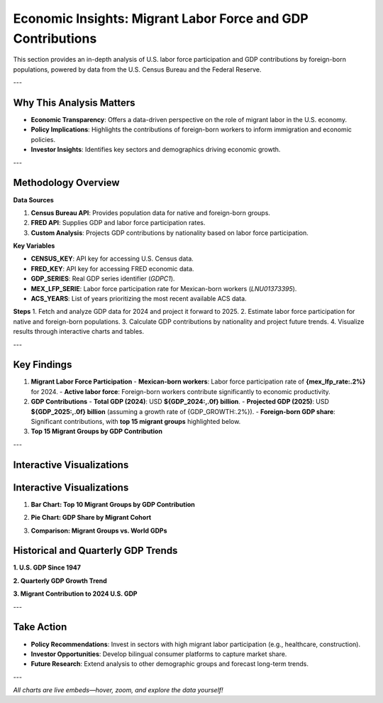 Economic Insights: Migrant Labor Force and GDP Contributions
============================================================

This section provides an in-depth analysis of U.S. labor force participation and GDP contributions by foreign-born populations, powered by data from the U.S. Census Bureau and the Federal Reserve.

---

Why This Analysis Matters
-------------------------
- **Economic Transparency**: Offers a data-driven perspective on the role of migrant labor in the U.S. economy.
- **Policy Implications**: Highlights the contributions of foreign-born workers to inform immigration and economic policies.
- **Investor Insights**: Identifies key sectors and demographics driving economic growth.

---

Methodology Overview
--------------------

**Data Sources**

1. **Census Bureau API**: Provides population data for native and foreign-born groups.
2. **FRED API**: Supplies GDP and labor force participation rates.
3. **Custom Analysis**: Projects GDP contributions by nationality based on labor force participation.

**Key Variables**

- **CENSUS_KEY**: API key for accessing U.S. Census data.
- **FRED_KEY**: API key for accessing FRED economic data.
- **GDP_SERIES**: Real GDP series identifier (`GDPC1`).
- **MEX_LFP_SERIE**: Labor force participation rate for Mexican-born workers (`LNU01373395`).
- **ACS_YEARS**: List of years prioritizing the most recent available ACS data.

**Steps**
1. Fetch and analyze GDP data for 2024 and project it forward to 2025.
2. Estimate labor force participation for native and foreign-born populations.
3. Calculate GDP contributions by nationality and project future trends.
4. Visualize results through interactive charts and tables.

---

Key Findings
------------

1. **Migrant Labor Force Participation**
   - **Mexican-born workers**: Labor force participation rate of **{mex_lfp_rate:.2%}** for 2024.
   - **Active labor force**: Foreign-born workers contribute significantly to economic productivity.

2. **GDP Contributions**
   - **Total GDP (2024)**: USD **${GDP_2024:,.0f} billion**.
   - **Projected GDP (2025)**: USD **${GDP_2025:,.0f} billion** (assuming a growth rate of {GDP_GROWTH:.2%}).
   - **Foreign-born GDP share**: Significant contributions, with **top 15 migrant groups** highlighted below.

3. **Top 15 Migrant Groups by GDP Contribution**

.. list-table::
   :header-rows: 1

   * - Country
     - Active Labor Force
     - GDP Contribution (billion USD)
     - GDP/Worker (thousand USD)
   * - **Mexico**
     - {group_pop['Mexico']:,}
     - ${group_gdp['Mexico']:,.1f}
     - ${group_gdp_pc['Mexico']:,.1f}
   * - **India**
     - {group_pop['India']:,}
     - ${group_gdp['India']:,.1f}
     - ${group_gdp_pc['India']:,.1f}
   * - **China**
     - {group_pop['China']:,}
     - ${group_gdp['China']:,.1f}
     - ${group_gdp_pc['China']:,.1f}
   * - … (others in the top 15)

---

Interactive Visualizations
--------------------------

Interactive Visualizations
--------------------------

1. **Bar Chart: Top 10 Migrant Groups by GDP Contribution**

.. container:: dual-layout

   .. raw:: html

      <div style="display: flex;">
          <div style="width: 50%; padding-right: 10px;">
              <iframe src="_static/bar_2024.html" width="100%" height="400" style="border: none;">
                  Your browser does not support iframes. Please view the visualization directly at
                  <a href="_static/bar_2024.html">this link</a>.
              </iframe>
          </div>
          <div style="width: 50%; padding-left: 10px;">
              <p>
                  This bar chart highlights the top 10 migrant groups contributing to the U.S. GDP. 
                  Mexican and Indian-born workers lead the list, reflecting their strong labor force 
                  participation in key economic sectors. Hover over the bars to see detailed values.
              </p>
          </div>
      </div>

2. **Pie Chart: GDP Share by Migrant Cohort**

.. container:: dual-layout

   .. raw:: html

      <div style="display: flex;">
          <div style="width: 50%; padding-right: 10px;">
              <iframe src="_static/pie_2024.html" width="100%" height="400" style="border: none;">
                  Your browser does not support iframes. Please view the visualization directly at
                  <a href="_static/pie_2024.html">this link</a>.
              </iframe>
          </div>
          <div style="width: 50%; padding-left: 10px;">
              <p>
                  This pie chart illustrates the GDP share contributed by different migrant cohorts. 
                  It provides an at-a-glance understanding of how various groups impact the economy. 
                  Click on the chart segments to drill down into specific data points.
              </p>
          </div>
      </div>

3. **Comparison: Migrant Groups vs. World GDPs**

.. container:: dual-layout

   .. raw:: html

      <div style="display: flex;">
          <div style="width: 50%; padding-right: 10px;">
              <iframe src="_static/gdp_plot.html" width="100%" height="600" style="border: none;">
                  Your browser does not support iframes. Please view the visualization directly at
                  <a href="_static/comparison_chart.html">this link</a>.
              </iframe>
          </div>
          <div style="width: 50%; padding-left: 10px;">
              <p>
                  This visualization compares the economic contributions of migrant groups to the GDPs of 
                  various countries worldwide. It underscores the global significance of migrant labor forces. 
                  Use the interactive features to explore specific countries or cohorts.
              </p>
          </div>
      </div>

Historical and Quarterly GDP Trends
-----------------------------------

**1. U.S. GDP Since 1947**

.. raw:: html

   <iframe src="_static/gdp_plot.html" width="600" height="400">
      Your browser does not support iframes. Please view the visualization directly at
      <a href="_static/gdp_history.html">this link</a>.
   </iframe>

**2. Quarterly GDP Growth Trend**

.. raw:: html

   <iframe src="_static/GDP_plot.html" width="400" height="400">
      Your browser does not support iframes. Please view the visualization directly at
      <a href="_static/GDP_plot.html">this link</a>.
   </iframe>

**3. Migrant Contribution to 2024 U.S. GDP**

.. raw:: html

   <iframe src="_static/pie_2024.html" width="700" height="500">
      Your browser does not support iframes. Please view the visualization directly at
      <a href="_static/pie_2024.html">this link</a>.
   </iframe>

---

Take Action
-----------

- **Policy Recommendations**: Invest in sectors with high migrant labor participation (e.g., healthcare, construction).
- **Investor Opportunities**: Develop bilingual consumer platforms to capture market share.
- **Future Research**: Extend analysis to other demographic groups and forecast long-term trends.

---

*All charts are live embeds—hover, zoom, and explore the data yourself!*
